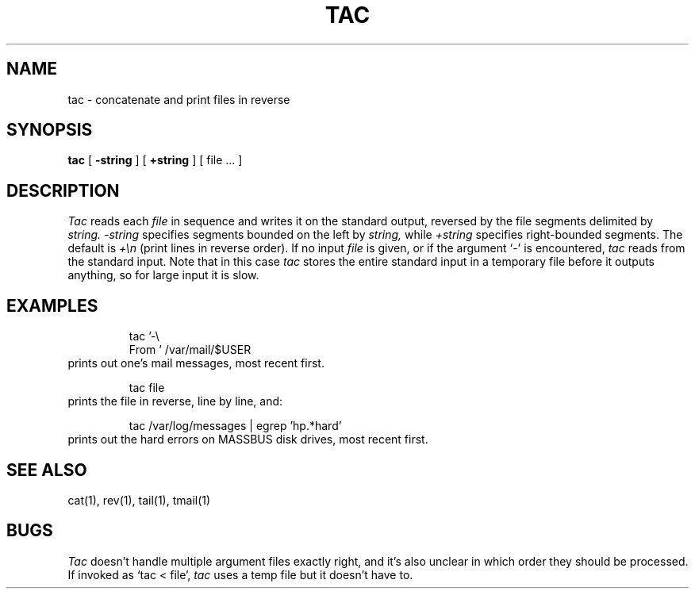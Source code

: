.\"	@(#)tac.1	1.3 %G%
.\"
.TH TAC 1 ""
.SH NAME
tac \- concatenate and print files in reverse
.SH SYNOPSIS
.B tac
[
.B \-string
] [
.B +string
] [ file ... ]
.SH DESCRIPTION
.I Tac
reads each
.I file
in sequence
and writes it on the standard output, reversed by the file segments
delimited by
.I string.
.I \-string
specifies segments bounded on the left by
.I string,
while
.I +string
specifies right-bounded segments.
The default is
.I +\en
(print lines in reverse order).
If no input
.I file
is given, or if the argument `-'
is encountered,
.I tac
reads from the standard input.  Note that in this case
.I tac
stores the entire standard input in a temporary
file before it outputs anything, so for large input it is slow.
.SH EXAMPLES
.RS
tac '-\e
.br
From\ ' /var/mail/$USER
.RE
prints out one's mail messages, most recent first.
.PP
.RS
tac file
.RE
prints the file in reverse, line by line, and:
.PP
.RS
tac /var/log/messages | egrep 'hp.*hard'
.RE
prints out the hard errors on MASSBUS disk drives, most recent first.
.SH SEE ALSO
cat(1), rev(1), tail(1), tmail(1)
.SH BUGS
.I Tac
doesn't handle multiple argument files exactly right, and it's
also unclear in which order they should be processed.
.br
If invoked as `tac < file', 
.I tac
uses a temp file but it doesn't have to.
